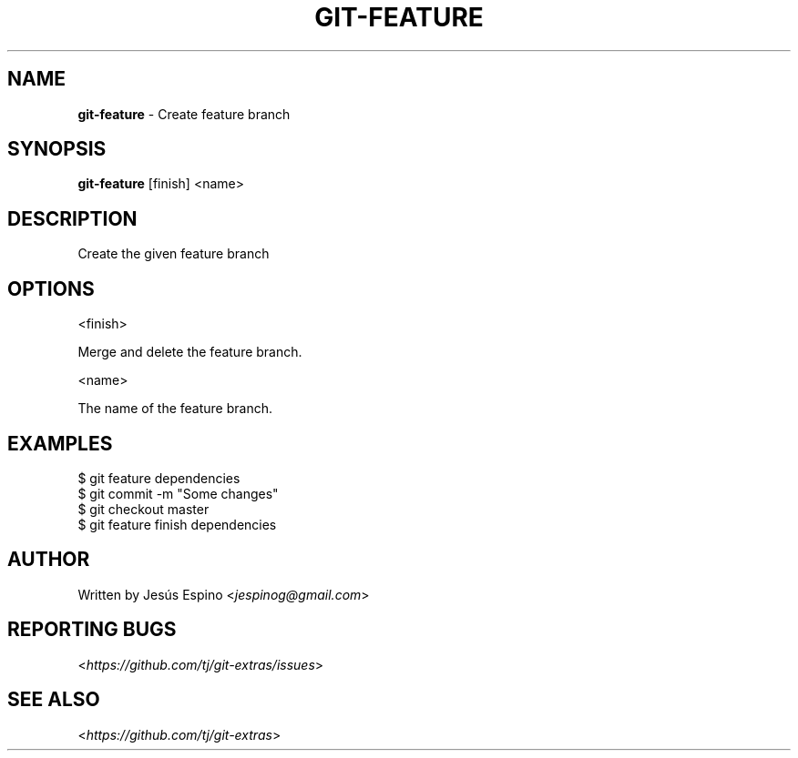 .\" generated with Ronn/v0.7.3
.\" http://github.com/rtomayko/ronn/tree/0.7.3
.
.TH "GIT\-FEATURE" "1" "April 2015" "" ""
.
.SH "NAME"
\fBgit\-feature\fR \- Create feature branch
.
.SH "SYNOPSIS"
\fBgit\-feature\fR [finish] <name>
.
.SH "DESCRIPTION"
Create the given feature branch
.
.SH "OPTIONS"
<finish>
.
.P
Merge and delete the feature branch\.
.
.P
<name>
.
.P
The name of the feature branch\.
.
.SH "EXAMPLES"
.
.nf

$ git feature dependencies
\.\.\.
$ git commit \-m "Some changes"
\.\.\.
$ git checkout master
$ git feature finish dependencies
.
.fi
.
.SH "AUTHOR"
Written by Jesús Espino <\fIjespinog@gmail\.com\fR>
.
.SH "REPORTING BUGS"
<\fIhttps://github\.com/tj/git\-extras/issues\fR>
.
.SH "SEE ALSO"
<\fIhttps://github\.com/tj/git\-extras\fR>
